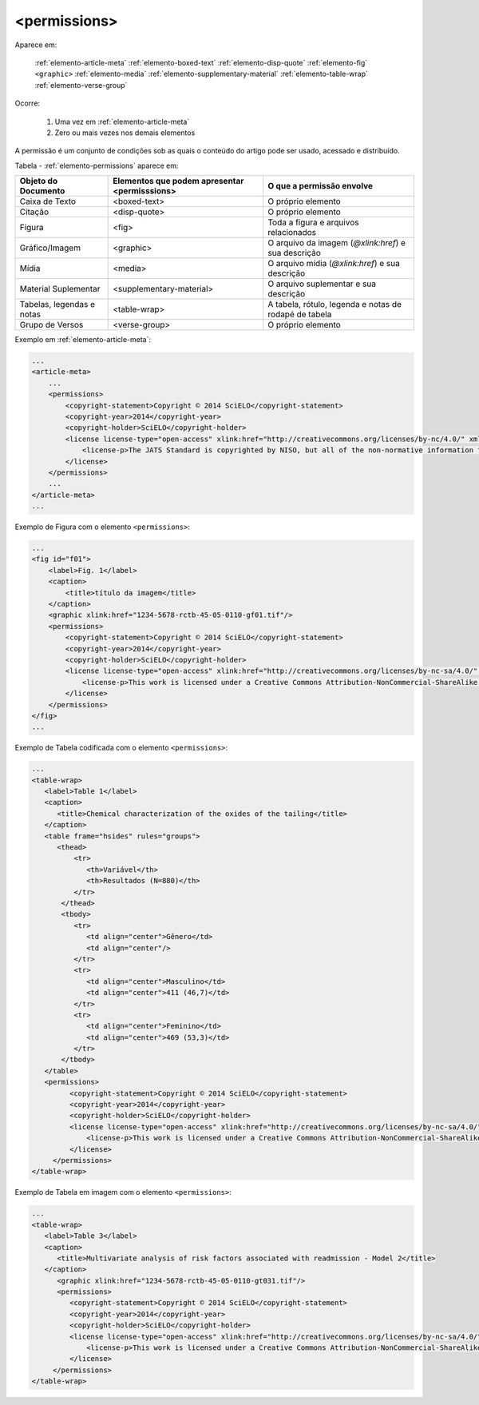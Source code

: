 .. _elemento-permissions:

<permissions>
-------------

Aparece em:

  :ref:`elemento-article-meta`
  :ref:`elemento-boxed-text`
  :ref:`elemento-disp-quote`
  :ref:`elemento-fig`
  ``<graphic>``
  :ref:`elemento-media`
  :ref:`elemento-supplementary-material`
  :ref:`elemento-table-wrap`
  :ref:`elemento-verse-group`


Ocorre:

  1. Uma vez em :ref:`elemento-article-meta`
  2. Zero ou mais vezes nos demais elementos

A permissão é um conjunto de condições sob as quais o conteúdo do artigo
pode ser usado, acessado e distribuído.

Tabela - :ref:`elemento-permissions` aparece em:

+----------------------+--------------------------+---------------------------------------+
| Objeto do Documento  | Elementos que podem      | O que a permissão envolve             |
|                      | apresentar <permisssions>|                                       |
+======================+==========================+=======================================+
| Caixa de Texto       | <boxed-text>             | O próprio elemento                    |
+----------------------+--------------------------+---------------------------------------+
| Citação              | <disp-quote>             | O próprio elemento                    |
+----------------------+--------------------------+---------------------------------------+
| Figura               | <fig>                    | Toda a figura e arquivos relacionados |
+----------------------+--------------------------+---------------------------------------+
| Gráfico/Imagem       | <graphic>                | O arquivo da imagem (`@xlink:href`) e |
|                      |                          | sua descrição                         |
+----------------------+--------------------------+---------------------------------------+
| Mídia                | <media>                  | O arquivo mídia (`@xlink:href`) e     |
|                      |                          | sua descrição                         |
+----------------------+--------------------------+---------------------------------------+
| Material Suplementar | <supplementary-material> | O arquivo suplementar e sua descrição |
+----------------------+--------------------------+---------------------------------------+
| Tabelas, legendas e  | <table-wrap>             | A tabela, rótulo, legenda e           |
| notas                |                          | notas de rodapé de tabela             |
+----------------------+--------------------------+---------------------------------------+
| Grupo de Versos      | <verse-group>            | O próprio elemento                    |
+----------------------+--------------------------+---------------------------------------+


Exemplo em :ref:`elemento-article-meta`:

.. code-block:: xml

    ...
    <article-meta>
        ...
        <permissions>
            <copyright-statement>Copyright © 2014 SciELO</copyright-statement>
            <copyright-year>2014</copyright-year>
            <copyright-holder>SciELO</copyright-holder>
            <license license-type="open-access" xlink:href="http://creativecommons.org/licenses/by-nc/4.0/" xml:lang="en">
                <license-p>The JATS Standard is copyrighted by NISO, but all of the non-normative information found on this repository is in the CC BY-NC 4.0</license-p>
            </license>
        </permissions>
        ...
    </article-meta>
    ...



Exemplo de Figura com o elemento ``<permissions>``:

.. code-block:: xml

    ...
    <fig id="f01">
        <label>Fig. 1</label>
        <caption>
            <title>título da imagem</title>
        </caption>
        <graphic xlink:href="1234-5678-rctb-45-05-0110-gf01.tif"/>
        <permissions>
            <copyright-statement>Copyright © 2014 SciELO</copyright-statement>
            <copyright-year>2014</copyright-year>
            <copyright-holder>SciELO</copyright-holder>
            <license license-type="open-access" xlink:href="http://creativecommons.org/licenses/by-nc-sa/4.0/" xml:lang="en">
                <license-p>This work is licensed under a Creative Commons Attribution-NonCommercial-ShareAlike 4.0 International License.</license-p>
            </license>
        </permissions>
    </fig>
    ...


Exemplo de Tabela codificada com o elemento ``<permissions>``:

.. code-block:: xml

   ...
   <table-wrap>
      <label>Table 1</label>
      <caption>
         <title>Chemical characterization of the oxides of the tailing</title>
      </caption>
      <table frame="hsides" rules="groups">
         <thead>
             <tr>
                <th>Variável</th>
                <th>Resultados (N=880)</th>
             </tr>
          </thead>
          <tbody>
             <tr>
                <td align="center">Gênero</td>
                <td align="center"/>
             </tr>
             <tr>
                <td align="center">Masculino</td>
                <td align="center">411 (46,7)</td>
             </tr>
             <tr>
                <td align="center">Feminino</td>
                <td align="center">469 (53,3)</td>
             </tr>
          </tbody>
      </table>
      <permissions>
            <copyright-statement>Copyright © 2014 SciELO</copyright-statement>
            <copyright-year>2014</copyright-year>
            <copyright-holder>SciELO</copyright-holder>
            <license license-type="open-access" xlink:href="http://creativecommons.org/licenses/by-nc-sa/4.0/" xml:lang="en">
                <license-p>This work is licensed under a Creative Commons Attribution-NonCommercial-ShareAlike 4.0 International License.</license-p>
            </license>
        </permissions>
   </table-wrap>


Exemplo de Tabela em imagem com o elemento ``<permissions>``:

.. code-block:: xml

   ...
   <table-wrap>
      <label>Table 3</label>
      <caption>
         <title>Multivariate analysis of risk factors associated with readmission - Model 2</title>
      </caption>
         <graphic xlink:href="1234-5678-rctb-45-05-0110-gt031.tif"/>
         <permissions>
            <copyright-statement>Copyright © 2014 SciELO</copyright-statement>
            <copyright-year>2014</copyright-year>
            <copyright-holder>SciELO</copyright-holder>
            <license license-type="open-access" xlink:href="http://creativecommons.org/licenses/by-nc-sa/4.0/" xml:lang="en">
                <license-p>This work is licensed under a Creative Commons Attribution-NonCommercial-ShareAlike 4.0 International License.</license-p>
            </license>
        </permissions>
   </table-wrap>


.. {"reviewed_on": "20160627", "by": "gandhalf_thewhite@hotmail.com"}
